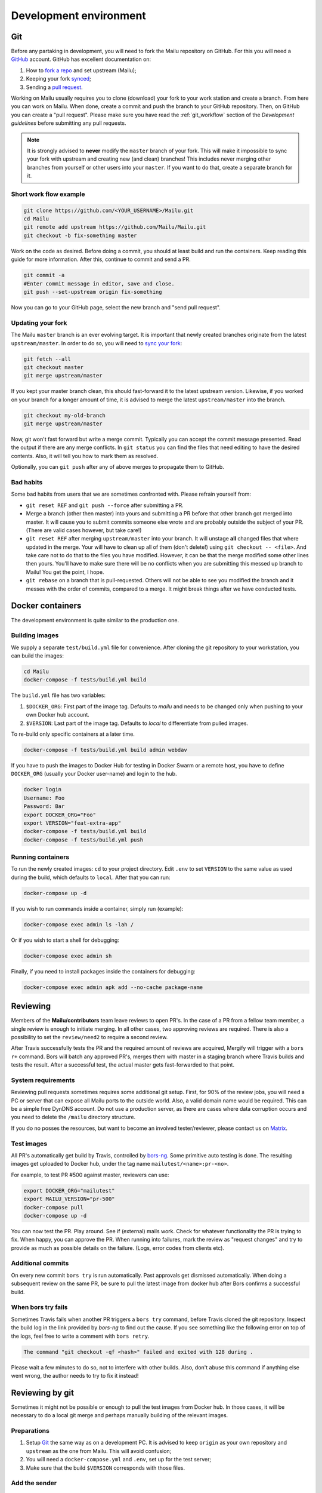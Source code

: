 Development environment
=======================

Git
---

Before any partaking in development, you will need to fork the Mailu repository on GitHub.
For this you will need a `GitHub`_ account. GitHub has excellent documentation on:

#. How to `fork a repo`_ and set upstream (Mailu);
#. Keeping your fork `synced`_;
#. Sending a `pull request`_.

Working on Mailu usually requires you to clone (download) your fork to your work station and
create a branch. From here you can work on Mailu. When done, create a commit and push the
branch to your GitHub repository. Then, on GitHub you can create a "pull request".
Please make sure you have read the :ref:`git_workflow` section of the *Development guidelines*
before submitting any pull requests.

.. note:: It is strongly advised to **never** modify the ``master`` branch of your fork.
  This will make it impossible to sync your fork with upstream and creating new (and clean)
  branches! This includes never merging other branches from yourself or other users into your
  ``master``. If you want to do that, create a separate branch for it.

Short work flow example
```````````````````````

.. code-block:: bash

  git clone https://github.com/<YOUR_USERNAME>/Mailu.git
  cd Mailu
  git remote add upstream https://github.com/Mailu/Mailu.git
  git checkout -b fix-something master

Work on the code as desired. Before doing a commit, you should at least build
and run the containers. Keep reading this guide for more information. After this,
continue to commit and send a PR.

.. code-block:: bash

  git commit -a
  #Enter commit message in editor, save and close.
  git push --set-upstream origin fix-something

Now you can go to your GitHub page, select the new branch and "send pull request".

Updating your fork
``````````````````

The Mailu ``master`` branch is an ever evolving target. It is important that newly
created branches originate from the latest ``upstream/master``. In order to do so, you will
need to `sync your fork`__:

.. code-block:: bash

  git fetch --all
  git checkout master
  git merge upstream/master

If you kept your master branch clean, this should fast-forward it to the latest upstream version.
Likewise, if you worked on your branch for a longer amount of time, it is advised to merge the
latest ``upstream/master`` into the branch.

.. code-block:: bash

  git checkout my-old-branch
  git merge upstream/master

Now, git won't fast forward but write a merge commit. Typically you can accept the commit message
presented. Read the output if there are any merge conflicts. In ``git status`` you can find the files
that need editing to have the desired contents. Also, it will tell you how to mark them as resolved.

Optionally, you can ``git push`` after any of above merges to propagate them to GitHub.

__ `synced`_

Bad habits
```````````

Some bad habits from users that we are sometimes confronted with. Please refrain yourself from:

- ``git reset REF`` and ``git push --force`` after submitting a PR.
- Merge a branch (other then master) into yours and submitting a PR before that other branch got
  merged into master. It will cause you to submit commits someone else wrote and are probably outside
  the subject of your PR. (There are valid cases however, but take care!)
- ``git reset REF`` after merging ``upstream/master`` into your branch. It will unstage **all**
  changed files that where updated in the merge. Your will have to clean up all of them
  (don't delete!) using ``git checkout -- <file>``. And take care not to do that to the files you
  have modified. However, it can be that the merge modified some other lines then yours. You'll have
  to make sure there will be no conflicts when you are submitting this messed up branch to Mailu! You
  get the point, I hope.
- ``git rebase`` on a branch that is pull-requested. Others will not be able to see you modified the
  branch and it messes with the order of commits, compared to a merge. It might break things after we
  have conducted tests.

.. _`GitHub`: https://github.com/
.. _`fork a repo`: https://help.github.com/articles/fork-a-repo/
.. _`synced`: https://help.github.com/articles/syncing-a-fork/
.. _`pull request`: https://help.github.com/articles/about-pull-requests/

Docker containers
-----------------

The development environment is quite similar to the production one.

Building images
```````````````

We supply a separate ``test/build.yml`` file for convenience.
After cloning the git repository to your workstation, you can build the images:

.. code-block:: bash

  cd Mailu
  docker-compose -f tests/build.yml build

The ``build.yml`` file has two variables:

#. ``$DOCKER_ORG``: First part of the image tag. Defaults to *mailu* and needs to be changed
   only  when pushing to your own Docker hub account.
#. ``$VERSION``: Last part of the image tag. Defaults to *local* to differentiate from pulled
   images.

To re-build only specific containers at a later time.

.. code-block:: bash

  docker-compose -f tests/build.yml build admin webdav

If you have to push the images to Docker Hub for testing in Docker Swarm or a remote
host, you have to define ``DOCKER_ORG`` (usually your Docker user-name) and login to
the hub.

.. code-block:: bash

  docker login
  Username: Foo
  Password: Bar
  export DOCKER_ORG="Foo"
  export VERSION="feat-extra-app"
  docker-compose -f tests/build.yml build
  docker-compose -f tests/build.yml push

Running containers
``````````````````

To run the newly created images: ``cd`` to your project directory. Edit ``.env`` to set
``VERSION`` to the same value as used during the build, which defaults to ``local``.
After that you can run:

.. code-block:: bash

  docker-compose up -d

If you wish to run commands inside a container, simply run (example):

.. code-block:: bash

  docker-compose exec admin ls -lah /

Or if you wish to start a shell for debugging:

.. code-block:: bash

  docker-compose exec admin sh

Finally, if you need to install packages inside the containers for debugging:

.. code-block:: bash

  docker-compose exec admin apk add --no-cache package-name

Reviewing
---------

Members of the **Mailu/contributors** team leave reviews to open PR's.
In the case of a PR from a fellow team member, a single review is enough
to initiate merging. In all other cases, two approving reviews are required.
There is also a possibility to set the ``review/need2`` to require a second review.

After Travis successfully tests the PR and the required amount of reviews are acquired,
Mergify will trigger with a ``bors r+`` command. Bors will batch any approved PR's,
merges them with master in a staging branch where Travis builds and tests the result.
After a successful test, the actual master gets fast-forwarded to that point.

System requirements
```````````````````

Reviewing pull requests sometimes requires some additional git setup. First, for 90% of the review jobs,
you will need a PC or server that can expose all Mailu ports to the outside world. Also, a valid
domain name would be required. This can be a simple free DynDNS account. Do not use a production
server, as there are cases where data corruption occurs and you need to delete the ``/mailu``
directory structure.

If you do no posses the resources, but want to become an involved tester/reviewer, please contact
us on `Matrix`_.

.. _`Matrix`: https://matrix.to/#/#mailu:tedomum.net
.. _testing:

Test images
```````````

All PR's automatically get build by Travis, controlled by `bors-ng`_.
Some primitive auto testing is done.
The resulting images get uploaded to Docker hub, under the
tag name ``mailutest/<name>:pr-<no>``.

For example, to test PR #500 against master, reviewers can use:

.. code-block:: bash

  export DOCKER_ORG="mailutest"
  export MAILU_VERSION="pr-500"
  docker-compose pull
  docker-compose up -d

You can now test the PR. Play around. See if (external) mails work. Check for whatever functionality the PR is
trying to fix. When happy, you can approve the PR. When running into failures, mark the review as
"request changes" and try to provide as much as possible details on the failure.
(Logs, error codes from clients etc).

.. _`bors-ng`: https://bors.tech/documentation/

Additional commits
``````````````````

On every new commit ``bors try`` is  run automatically. Past approvals get dismissed automatically.
When doing a subsequent review on the same PR, be sure to pull the latest image from docker hub
after Bors confirms a successful build.

When bors try fails
```````````````````

Sometimes Travis fails when another PR triggers a ``bors try`` command,
before Travis cloned the git repository.
Inspect the build log in the link provided by *bors-ng* to find out the cause.
If you see something like the following error on top of the logs,
feel free to write a comment with ``bors retry``.

.. code-block:: bash

  The command "git checkout -qf <hash>" failed and exited with 128 during .

Please wait a few minutes to do so, not to interfere with other builds.
Also, don't abuse this command if anything else went wrong,
the author needs to try to fix it instead!

Reviewing by git
----------------

Sometimes it might not be possible or enough to pull the test images from Docker hub.
In those cases, it will be necessary to do a local git merge and perhaps manually building
of the relevant images.


Preparations
````````````

#. Setup `Git`_ the same way as on a development PC. It is advised to keep ``origin`` as your
   own repository and ``upstream`` as the one from Mailu. This will avoid confusion;
#. You will need a ``docker-compose.yml`` and ``.env``, set up for the test server;
#. Make sure that the build ``$VERSION`` corresponds with those files.

Add the sender
``````````````

Replace ``<SENDER>`` with the repository name the PR is sent from.

.. code-block:: bash

  git remote add <SENDER> https://github.com/<SENDER>/Mailu.git

Merge conflicts
```````````````

Before proceeding, check the PR page in the bottom. It should not indicate a merge conflict.
If there are merge conflicts, you have 2 options:

#. Do a review "request changes" and ask the author to resolve the merge conflict. 
#. Solve the merge conflict yourself on Github, using the web editor.

If it can't be done in the web editor, go for option 1. Unless you want to go through the trouble of
importing the branch into your fork, do the merge and send a PR to the repository of the *sender*.

Merge the PR locally
```````````````````````

When someone sends a PR, you need merge his PR into master locally. This example will put you in a
"detached head" state and do the merge in that state. Any commits done in this state will be lost
forever when you checkout a "normal" branch. This is exactly what we want, as we do not want to mess
with our repositories. This is just a test run.

The following must be done on every PR or after every new commit to an existing PR:
1. Fetch the latest status of all the remotes.
2. List all local and remote available branches (this is not needed, but very helpful at times)
3. Checkout ``upstream/master``
4. Merge ``upstream/master`` with ``SENDER/branch``

.. code-block:: bash

  git fetch --all
  git checkout upstream/master
  # ...You are in 'detached HEAD' state.... (bla bla bla)
  git branch -a
  # Hit `q` to exit the viewer, if it was opened. Uses arrows up/down for scrolling.
  git merge kaiyou/fix-sender-checks

If git opens a editor for a commit message just save and exit as-is. If you have a merge conflict,
see above and do the complete procedure from ``git fetch`` onward again.

Web administration
------------------

The administration Web interface requires a proper dev environment that can easily be setup using
``virtualenv`` (make sure you are using Python 3) :

.. code-block:: bash

  cd core/admin
  virtualenv .
  source bin/activate
  pip install -r requirements.txt

You can then export the path to the development database (use four slashes for absolute path):

.. code-block:: bash

  export SQLALCHEMY_DATABASE_URI=sqlite:///path/to/dev.db

And finally run the server with debug enabled:

.. code-block:: bash

  python run.py

Any change to the files will automatically restart the Web server and reload the files.

When using the development environment, a debugging toolbar is displayed on the right side
of the screen, that you can open to access query details, internal variables, etc.

Documentation
-------------

Documentation is maintained in the ``docs`` directory and are maintained as `reStructuredText`_
files. It is possible to run a local documentation server for reviewing purposes, using Docker:

.. code-block:: bash

  cd <Mailu repo>
  docker build -t docs docs
  docker run -p 127.0.0.1:8080:80 docs

In a local build Docker always assumes the version to be master.
You can read the local documentation by navigating to http://localhost:8080/master.

.. note:: After modifying the documentation, the image needs to be rebuild and the container
  restarted for the changes to become visible.

.. _`reStructuredText`: http://docutils.sourceforge.net/rst.html
